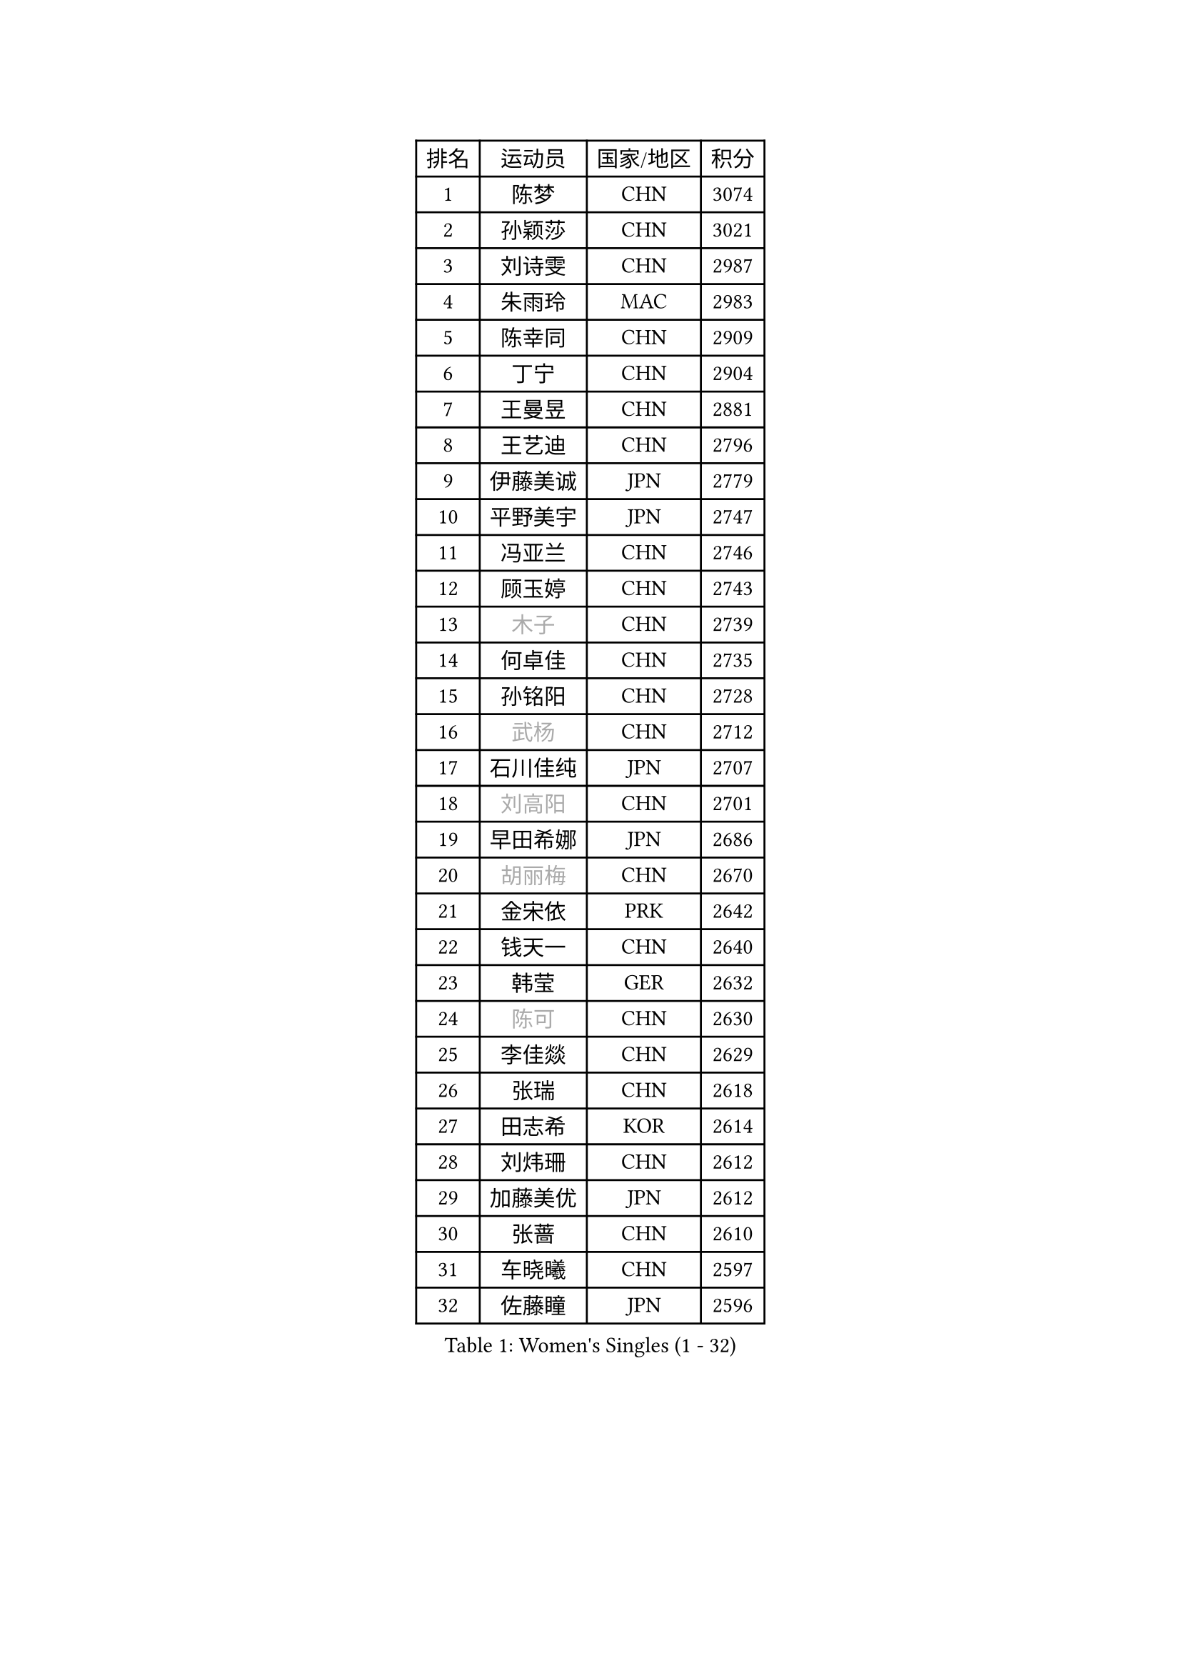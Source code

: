 
#set text(font: ("Courier New", "NSimSun"))
#figure(
  caption: "Women's Singles (1 - 32)",
    table(
      columns: 4,
      [排名], [运动员], [国家/地区], [积分],
      [1], [陈梦], [CHN], [3074],
      [2], [孙颖莎], [CHN], [3021],
      [3], [刘诗雯], [CHN], [2987],
      [4], [朱雨玲], [MAC], [2983],
      [5], [陈幸同], [CHN], [2909],
      [6], [丁宁], [CHN], [2904],
      [7], [王曼昱], [CHN], [2881],
      [8], [王艺迪], [CHN], [2796],
      [9], [伊藤美诚], [JPN], [2779],
      [10], [平野美宇], [JPN], [2747],
      [11], [冯亚兰], [CHN], [2746],
      [12], [顾玉婷], [CHN], [2743],
      [13], [#text(gray, "木子")], [CHN], [2739],
      [14], [何卓佳], [CHN], [2735],
      [15], [孙铭阳], [CHN], [2728],
      [16], [#text(gray, "武杨")], [CHN], [2712],
      [17], [石川佳纯], [JPN], [2707],
      [18], [#text(gray, "刘高阳")], [CHN], [2701],
      [19], [早田希娜], [JPN], [2686],
      [20], [#text(gray, "胡丽梅")], [CHN], [2670],
      [21], [金宋依], [PRK], [2642],
      [22], [钱天一], [CHN], [2640],
      [23], [韩莹], [GER], [2632],
      [24], [#text(gray, "陈可")], [CHN], [2630],
      [25], [李佳燚], [CHN], [2629],
      [26], [张瑞], [CHN], [2618],
      [27], [田志希], [KOR], [2614],
      [28], [刘炜珊], [CHN], [2612],
      [29], [加藤美优], [JPN], [2612],
      [30], [张蔷], [CHN], [2610],
      [31], [车晓曦], [CHN], [2597],
      [32], [佐藤瞳], [JPN], [2596],
    )
  )#pagebreak()

#set text(font: ("Courier New", "NSimSun"))
#figure(
  caption: "Women's Singles (33 - 64)",
    table(
      columns: 4,
      [排名], [运动员], [国家/地区], [积分],
      [33], [石洵瑶], [CHN], [2591],
      [34], [LIU Xi], [CHN], [2586],
      [35], [冯天薇], [SGP], [2565],
      [36], [于梦雨], [SGP], [2564],
      [37], [#text(gray, "GU Ruochen")], [CHN], [2564],
      [38], [长崎美柚], [JPN], [2561],
      [39], [杜凯琹], [HKG], [2559],
      [40], [木原美悠], [JPN], [2557],
      [41], [李倩], [CHN], [2552],
      [42], [刘斐], [CHN], [2547],
      [43], [傅玉], [POR], [2545],
      [44], [李倩], [POL], [2542],
      [45], [倪夏莲], [LUX], [2533],
      [46], [桥本帆乃香], [JPN], [2531],
      [47], [范思琦], [CHN], [2528],
      [48], [侯美玲], [TUR], [2522],
      [49], [李皓晴], [HKG], [2519],
      [50], [CHA Hyo Sim], [PRK], [2519],
      [51], [安藤南], [JPN], [2516],
      [52], [妮娜 米特兰姆], [GER], [2514],
      [53], [杨晓欣], [MON], [2502],
      [54], [KIM Nam Hae], [PRK], [2500],
      [55], [徐孝元], [KOR], [2494],
      [56], [伯纳黛特 斯佐科斯], [ROU], [2492],
      [57], [芝田沙季], [JPN], [2482],
      [58], [郑怡静], [TPE], [2481],
      [59], [MATSUDAIRA Shiho], [JPN], [2479],
      [60], [陈思羽], [TPE], [2476],
      [61], [SOO Wai Yam Minnie], [HKG], [2470],
      [62], [崔孝珠], [KOR], [2465],
      [63], [EKHOLM Matilda], [SWE], [2448],
      [64], [#text(gray, "MATSUZAWA Marina")], [JPN], [2446],
    )
  )#pagebreak()

#set text(font: ("Courier New", "NSimSun"))
#figure(
  caption: "Women's Singles (65 - 96)",
    table(
      columns: 4,
      [排名], [运动员], [国家/地区], [积分],
      [65], [PESOTSKA Margaryta], [UKR], [2438],
      [66], [CHENG Hsien-Tzu], [TPE], [2437],
      [67], [小盐遥菜], [JPN], [2434],
      [68], [LIU Xin], [CHN], [2433],
      [69], [#text(gray, "NING Jing")], [AZE], [2432],
      [70], [梁夏银], [KOR], [2428],
      [71], [李洁], [NED], [2427],
      [72], [单晓娜], [GER], [2427],
      [73], [申裕斌], [KOR], [2426],
      [74], [佩特丽莎 索尔佳], [GER], [2426],
      [75], [#text(gray, "LI Jiayuan")], [CHN], [2425],
      [76], [HUANG Yingqi], [CHN], [2422],
      [77], [浜本由惟], [JPN], [2419],
      [78], [森樱], [JPN], [2416],
      [79], [金河英], [KOR], [2413],
      [80], [李芬], [SWE], [2411],
      [81], [刘佳], [AUT], [2410],
      [82], [索菲亚 波尔卡诺娃], [AUT], [2409],
      [83], [MAEDA Miyu], [JPN], [2408],
      [84], [李佼], [NED], [2402],
      [85], [MIKHAILOVA Polina], [RUS], [2394],
      [86], [LIU Hsing-Yin], [TPE], [2390],
      [87], [李时温], [KOR], [2390],
      [88], [蒯曼], [CHN], [2389],
      [89], [边宋京], [PRK], [2388],
      [90], [曾尖], [SGP], [2386],
      [91], [GRZYBOWSKA-FRANC Katarzyna], [POL], [2385],
      [92], [布里特 伊尔兰德], [NED], [2383],
      [93], [#text(gray, "NARUMOTO Ayami")], [JPN], [2382],
      [94], [大藤沙月], [JPN], [2381],
      [95], [阿德里安娜 迪亚兹], [PUR], [2378],
      [96], [SOMA Yumeno], [JPN], [2378],
    )
  )#pagebreak()

#set text(font: ("Courier New", "NSimSun"))
#figure(
  caption: "Women's Singles (97 - 128)",
    table(
      columns: 4,
      [排名], [运动员], [国家/地区], [积分],
      [97], [#text(gray, "ZUO Yue")], [CHN], [2376],
      [98], [李恩惠], [KOR], [2376],
      [99], [#text(gray, "MORIZONO Mizuki")], [JPN], [2370],
      [100], [YUAN Yuan], [CHN], [2370],
      [101], [MATELOVA Hana], [CZE], [2364],
      [102], [陈熠], [CHN], [2360],
      [103], [#text(gray, "JIA Jun")], [CHN], [2360],
      [104], [苏萨西尼 萨维塔布特], [THA], [2354],
      [105], [TAN Wenling], [ITA], [2354],
      [106], [郭雨涵], [CHN], [2353],
      [107], [BILENKO Tetyana], [UKR], [2349],
      [108], [MADARASZ Dora], [HUN], [2347],
      [109], [TIAN Yuan], [CRO], [2344],
      [110], [LI Xiang], [ITA], [2344],
      [111], [张安], [USA], [2343],
      [112], [乔治娜 波塔], [HUN], [2341],
      [113], [LIU Juan], [CHN], [2338],
      [114], [KIM Byeolnim], [KOR], [2337],
      [115], [YOO Eunchong], [KOR], [2337],
      [116], [邵杰妮], [POR], [2336],
      [117], [伊丽莎白 萨玛拉], [ROU], [2333],
      [118], [LANG Kristin], [GER], [2332],
      [119], [玛妮卡 巴特拉], [IND], [2331],
      [120], [#text(gray, "SO Eka")], [JPN], [2331],
      [121], [PARK Joohyun], [KOR], [2331],
      [122], [HUANG Fanzhen], [CHN], [2327],
      [123], [萨比亚 温特], [GER], [2323],
      [124], [WU Yue], [USA], [2320],
      [125], [SUN Jiayi], [CRO], [2319],
      [126], [#text(gray, "森田美咲")], [JPN], [2317],
      [127], [#text(gray, "TOKUNAGA Miko")], [JPN], [2317],
      [128], [#text(gray, "MORITA Ayane")], [JPN], [2316],
    )
  )